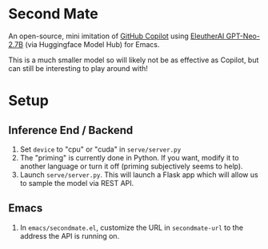 * Second Mate
An open-source, mini imitation of [[https://copilot.github.com/][GitHub Copilot]] using [[https://huggingface.co/EleutherAI/gpt-neo-2.7B][EleutherAI GPT-Neo-2.7B]] (via Huggingface Model Hub) for Emacs.

This is a much smaller model so will likely not be as effective as Copilot, but can still be interesting to play around with!

[[./assets/demo1.gif]]

* Setup
** Inference End / Backend
1. Set =device= to "cpu" or "cuda" in =serve/server.py=
2. The "priming" is currently done in Python. If you want, modify it to another language or turn it off (priming subjectively seems to help).
3. Launch =serve/server.py=. This will launch a Flask app which will allow us to sample the model via REST API.

** Emacs
1. In =emacs/secondmate.el=, customize the URL in =secondmate-url= to the address the API is running on.
